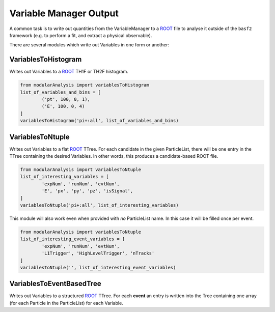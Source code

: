 Variable Manager Output 
=======================

A common task is to write out quantities from the VariableManager to a `ROOT`_ file to analyse it outside of the ``basf2`` framework (e.g. to perform a fit, and extract a physical observable). 

.. _ROOT: https://root.cern.ch

There are several modules which write out Variables in one form or another:

VariablesToHistogram
--------------------

Writes out Variables to a `ROOT`_ TH1F or TH2F histogram.

.. code-block:: python

        from modularAnalysis import variablesToHistogram
        list_of_variables_and_bins = [
                ('pt', 100, 0, 1),
                ('E', 100, 0, 4)
        ]
        variablesToHistogram('pi+:all', list_of_variables_and_bins)


VariablesToNtuple
-----------------

Writes out Variables to a flat `ROOT`_ TTree.
For each candidate in the given ParticleList, there will be one entry in the TTree containing the desired Variables. 
In other words, this produces a candidate-based ROOT file.

.. code-block:: python
 
        from modularAnalysis import variablesToNtuple
        list_of_interesting_variables = [
                'expNum', 'runNum', 'evtNum', 
                'E', 'px', 'py', 'pz', 'isSignal', 
        ]
        variablesToNtuple('pi+:all', list_of_interesting_variables)

This module will also work even when provided with *no* ParticleList name.
In this case it will be filled once per event.

.. code-block:: python

        from modularAnalysis import variablesToNtuple
        list_of_interesting_event_variables = [
                'expNum', 'runNum', 'evtNum', 
                'L1Trigger', 'HighLevelTrigger', 'nTracks' 
        ]
        variablesToNtuple('', list_of_interesting_event_variables)


VariablesToEventBasedTree 
-------------------------

Writes out Variables to a structured `ROOT`_ TTree.
For each **event** an entry is written into the Tree containing one array (for each Particle in the ParticleList) for each Variable.

.. seealso:: More information for working event-wise is given in the section about `EventBased`.
